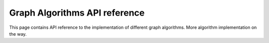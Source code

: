 .. _algorithm_ref:

Graph Algorithms API reference
==============================

This page contains API reference to the implementation of different graph algorithms.
More algorithm implementation on the way.

.. doxygenfile:: distance.h
   :project: graphs

.. doxygenfile:: mst.h
   :project: graphs

.. doxygenfile:: topological_sort.h
   :project: graphs

.. doxygenfile:: traverse.h
   :project: graphs

.. doxygenclass:: union_find
   :project: graphs
   :members:
